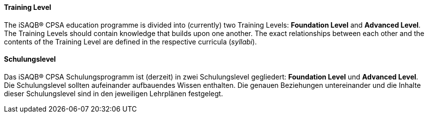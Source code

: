// tag::EN[]
==== Training Level
The iSAQB® CPSA education programme is divided into (currently) two Training Levels: *Foundation Level* and
*Advanced Level*. The Training Levels should contain knowledge that builds upon one another. The exact relationships between each other and the contents of the Training Level are defined in the respective curricula (_syllabi_).

// end::EN[]

// tag::DE[]
==== Schulungslevel

Das iSAQB® CPSA Schulungsprogramm ist (derzeit) in zwei Schulungslevel
gegliedert: *Foundation Level* und *Advanced Level*. Die
Schulungslevel sollten aufeinander aufbauendes Wissen enthalten. Die
genauen Beziehungen untereinander und die Inhalte dieser
Schulungslevel sind in den jeweiligen Lehrplänen festgelegt.



// end::DE[]

